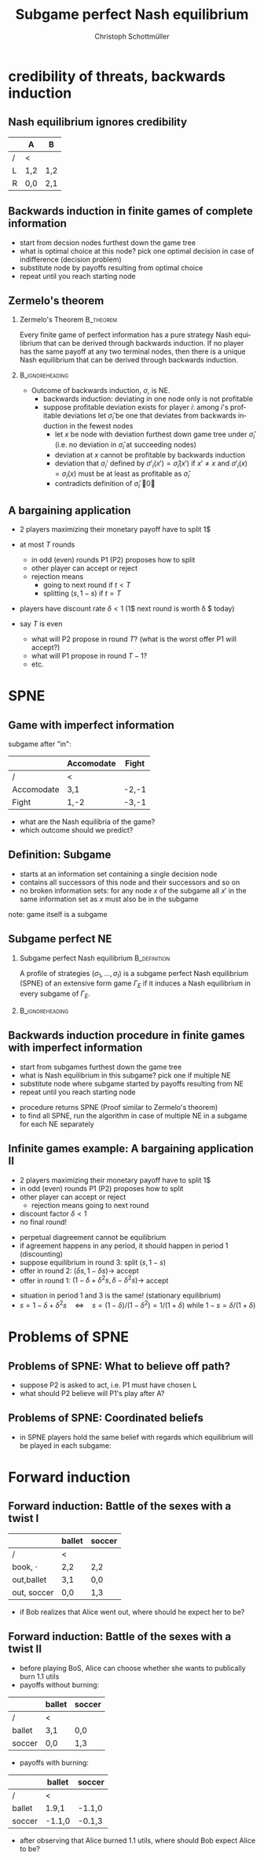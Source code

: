 #+Title: Subgame perfect Nash equilibrium
#+AUTHOR:    Christoph Schottmüller
#+Date: 

#+LANGUAGE:  en
#+OPTIONS:   H:2 num:t toc:nil \n:nil @:t ::t |:t ^:t -:t f:t *:t <:t
#+OPTIONS:   TeX:t LaTeX:t skip:nil d:nil todo:t pri:nil tags:not-in-toc
#+INFOJS_OPT: view:nil toc:nil ltoc:t mouse:underline buttons:0 path:http://orgmode.org/org-info.js
#+EXPORT_SELECT_TAGS: export
#+EXPORT_EXCLUDE_TAGS: noexport


#+startup: beamer
#+LaTeX_CLASS: beamer
#+LaTeX_CLASS_OPTIONS: 
#+BEAMER_FRAME_LEVEL: 2
#+latex_header: \mode<beamer>{\useinnertheme{rounded}\usecolortheme{rose}\usecolortheme{dolphin}\setbeamertemplate{navigation symbols}{}\setbeamertemplate{footline}[frame number]{}}
#+latex_header: \mode<beamer>{\usepackage{amsmath}\usepackage{ae,aecompl}\usepackage{sgame,tikz}\usetikzlibrary{trees}}
#+LATEX_HEADER:\let\oldframe\frame\renewcommand\frame[1][allowframebreaks]{\oldframe[#1]}
#+LATEX_HEADER: \setbeamertemplate{frametitle continuation}[from second]

* credibility of threats, backwards induction
** Nash equilibrium ignores credibility

\begin{figure}[h]
\centering
% First, set the overall layout of the tree
% You might need to play with these sizes to ensure nothing overlaps.
\tikzstyle{level 1}=[level distance=1.5cm, sibling distance=2.5cm]
\tikzstyle{level 2}=[level distance=1.5cm, sibling distance=2.5cm]
\tikzstyle{level 3}=[level distance=1.5cm, sibling distance=1cm]
\begin{tikzpicture}
%Start with the parent node, and slowly build out the tree
% with each "child" representing a new level of the diagram
% each "node" represents a labelled (or unlabeled if you 
% want) node in the diagram.
\node {1}
    child{
        child{
            node{1,2}
                  %Invisible branch to make things align properly.
        } child{edge from parent[draw=none] } 
    edge from parent
    node[left]{L}
    }
    child{
        node{2}
        child{
            node{0,0}
        edge from parent
        node[left]{A}
        }
        child{
            node{2,1}
        edge from parent
        node[right]{B}
        }
    edge from parent
    node[right]{R}
    };
\end{tikzpicture}
\end{figure}

       |     | A  | B  |
       |-----+-----+-----|
       | /   |<    |     |
       | L   | 1,2 | 1,2 |
       | R   | 0,0 | 2,1 |

# (L,A) is NE but not credible; problem: threats off path are not "checked" out and therefore NE cannot avoid incredible threats

** Backwards induction in finite games of complete information
- start from decsion nodes furthest down the game tree
- what is optimal choice at this node? pick one optimal decision in case of indifference (decision problem)
- substitute node by payoffs resulting from optimal choice
- repeat until you reach starting node

** Zermelo's theorem

*** Zermelo's Theorem						  :B_theorem:
    :PROPERTIES:
    :BEAMER_env: theorem
    :END:
Every finite game of  perfect information has a pure strategy Nash equilibrium that can be derived through backwards induction. If no player has the same payoff at any two terminal nodes, then there is a unique Nash equilibrium that can be derived through backwards induction.

*** 							    :B_ignoreheading:
    :PROPERTIES:
    :BEAMER_env: ignoreheading
    :END:

- Outcome of backwards induction, $\sigma$, is NE. 
  - backwards induction: deviating in one node only is not profitable 
  - suppose profitable deviation exists for player $i$: among $i$'s profitable deviations let $\hat \sigma_i$ be one that deviates from backwards induction in the fewest nodes \pause
      - let $x$ be node with deviation furthest down game tree under $\hat\sigma_i$ (i.e. no deviation in $\hat\sigma_i$ at succeeding nodes)
      - deviation at $x$ cannot be profitable by backwards induction
      - deviation that $\sigma_i'$ defined by $\sigma'_i(x')=\hat\sigma_i(x')$ if $x'\neq x$ and $\sigma'_i(x)=\sigma_i(x)$ must be at least as profitable as $\hat\sigma_i$
      - contradicts definition of $\hat \sigma_i$ \qed

** A bargaining application
- 2 players maximizing their monetary payoff have to split 1$
- at most $T$ rounds
   - in odd (even) rounds P1 (P2) proposes how to split
   - other player can accept or reject
   - rejection means
      - going to next round if $t<T$
      - splitting $(s,1-s)$ if $t=T$
- players have discount rate $\delta<1$ (1$ next round is worth \delta $ today)

- say $T$ is even
   - what will P2 propose in round $T$? (what is the worst offer P1 will accept?)
   - what will P1 propose in round $T-1$?
   - etc.

# round T: $(s,1-s)$
# round T-1: P1 proposes $(1-\delta(1-s) ,\delta (1-s))$
# round T-2: P2 proposes $(\delta-\delta^2(1-s),1-\delta+\delta^2(1-s)$
# each round: new offer is \delta*(1-old offer)
# round T-k: Pi proposes \sum_{t=1}^{k-1}\{\delta^{t} (-1)^{t-1}\}+ (-1)^{k-1} \delta^{k}(1-s)$ to other player, this player accepts 

* SPNE
** Game with imperfect information
  \begin{figure}[h]
\centering
% First, set the overall layout of the tree
% You might need to play with these sizes to ensure nothing overlaps.
\tikzstyle{level 1}=[level distance=1.25cm, sibling distance=3.5cm]
\tikzstyle{level 2}=[level distance=1.25cm, sibling distance=4.25cm]
\tikzstyle{level 3}=[level distance=1.5cm, sibling distance=1.5cm]
\tikzstyle{level 4}=[level distance=1.5cm, sibling distance=1.5cm]
\begin{tikzpicture}
%Start with the parent node, and slowly build out the tree
% with each "child" representing a new level of the diagram
% each "node" represents a labelled (or unlabeled if you 
% want) node in the diagram.
\node{E}
    child{
             node{E}
             child{
               node(a){I}
                  child{
               node{-3,-1}
               edge from parent
               node[left]{fight}
               }
             child{
               node{1,-2}
               edge from parent
               node[right]{accommodate}
               }
               edge from parent
               node[left]{fight}
               }
             child{
               node(b){I}
                  child{
               node{-2,1}
               edge from parent
               node[left]{fight}
               }
             child{
               node{3,1}
               edge from parent
               node[right]{accomodate}
               }
               edge from parent
               node[right]{accomodate}
               }
           edge from parent
           node[left]{in}
           }
    child{
         node{0,2}
         edge from parent
         node[right]{out}
         };
\draw [dashed](a)--(b);
\end{tikzpicture}
%\caption{extensive form game with imperfect information}
%\label{fig:ext_game_imperf_info}
\end{figure}

subgame after "in":
|            | Accomodate | Fight |
|------------+------------+-------|
| /          | <          |       |
| Accomodate | 3,1        | -2,-1 |
| Fight      | 1,-2       | -3,-1 |

- what are the Nash equilibria of the game?
- which outcome should we predict?

** Definition: Subgame 
- starts at an information set containing a single decision node
- contains all successors of this node and their successors and so on
- no broken information sets: for any node $x$ of the subgame all $x'$ in the same information set as $x$ must also be in the subgame

\vspace*{1cm}
note: game itself is a subgame

** Subgame perfect NE
*** Subgame perfect Nash equilibrium			       :B_definition:
    :PROPERTIES:
    :BEAMER_env: definition
    :END:
A profile of strategies $(\sigma_1,\dots,\sigma_I)$ is a subgame perfect Nash equilibrium (SPNE) of an extensive form game $\Gamma_E$ if it induces a Nash equilibrium in every subgame of $\Gamma_E$.

*** 							    :B_ignoreheading:
    :PROPERTIES:
    :BEAMER_env: ignoreheading
    :END:

** Backwards induction procedure in finite games with imperfect information
- start from subgames furthest down the game tree
- what is Nash equilibrium in this subgame? pick one if multiple NE 
- substitute node where subgame started by payoffs resulting from NE
- repeat until you reach starting node
\vspace*{1cm}

- procedure returns SPNE (Proof similar to Zermelo's theorem)
- to find all SPNE, run the algorithm in case of multiple NE in a subgame for each NE separately


** Infinite games example: A bargaining application II
- 2 players maximizing their monetary payoff have to split 1$
- in odd (even) rounds P1 (P2) proposes how to split
- other player can accept or reject
   - rejection means going to next round
- discount factor $\delta<1$
- no final round!

\pause
- perpetual diagreement cannot be equilibrium
- if agreement happens in any period, it should happen in period 1 (discounting)
- suppose equilibrium in round 3: split $(s,1-s)$
- offer in round 2: $(\delta s,1-\delta s)\rightarrow$ accept
- offer in round 1: $(1-\delta+\delta^2 s, \delta-\delta^2 s)\rightarrow$ accept 
\pause
- situation in period 1 and 3 is the same! (stationary equilibrium)
- $s=1-\delta+\delta^2 s\quad\Leftrightarrow\quad s=(1-\delta)/(1-\delta^2)=1/(1+\delta)$ while $1-s=\delta/(1+\delta)$


* Problems of SPNE

** Problems of SPNE: What to believe off path?
\begin{figure}[h]
\centering
% First, set the overall layout of the tree
% You might need to play with these sizes to ensure nothing overlaps.
\tikzstyle{level 1}=[level distance=1.5cm, sibling distance=2.5cm]
\tikzstyle{level 2}=[level distance=1.5cm, sibling distance=2.5cm]
\tikzstyle{level 3}=[level distance=1.5cm, sibling distance=2.5cm]
\tikzstyle{level 4}=[level distance=1.5cm, sibling distance=1cm]
\begin{tikzpicture}
%Start with the parent node, and slowly build out the tree
% with each "child" representing a new level of the diagram
% each "node" represents a labelled (or unlabeled if you 
% want) node in the diagram.
\node {1}
    child{
      node{2}
       child{
             node{1}
             child{
             node{0,0}
             edge from parent
             node[left]{C}
              }
              child{
             node{1,2}
             edge from parent
             node[right]{D}
              }
           edge from parent
           node[left]{A}
           }
       child{
         node{0,1}
         edge from parent
         node[right]{B}
         }
      edge from parent
      node[left]{L}
     }
  child{
    node{2,1}
    edge from parent
    node[right]{R}
    };
\end{tikzpicture}
\end{figure}   

- suppose P2 is asked to act, i.e. P1 must have chosen L
- what should P2 believe will P1's play after A?
# P1 chose strictly dominated action! mistake/tremble? irrational? got the payoffs wrong?

** Problems of SPNE: Coordinated beliefs
- in SPNE players hold the same belief with regards which equilibrium will be played in each subgame:

\begin{figure}[h]
\centering
% First, set the overall layout of the tree
% You might need to play with these sizes to ensure nothing overlaps.
\tikzstyle{level 1}=[level distance=1.5cm, sibling distance=2.5cm]
\tikzstyle{level 2}=[level distance=1.5cm, sibling distance=2.5cm]
\tikzstyle{level 3}=[level distance=1.5cm, sibling distance=4cm]
\tikzstyle{level 4}=[level distance=1.5cm, sibling distance=1.5cm]
\begin{tikzpicture}
%Start with the parent node, and slowly build out the tree
% with each "child" representing a new level of the diagram
% each "node" represents a labelled (or unlabeled if you 
% want) node in the diagram.
\node {1}
    child{
      node{2}
       child{
             node{3}
             child{
               node(a){1}
                  child{
               node{7,10,7}
               edge from parent
               node[left]{C}
               }
             child{
               node{0,0,0}
               edge from parent
               node[right]{D}
               }
               edge from parent
               node[left]{C}
               }
             child{
               node(b){1}
                  child{
               node{0,0,0}
               edge from parent
               node[left]{C}
               }
             child{
               node{7,10,7}
               edge from parent
               node[right]{D}
               }
               edge from parent
               node[right]{D}
               }
           edge from parent
           node[left]{A}
           }
       child{
         node{8,6,8}
         edge from parent
         node[right]{B}
         }
      edge from parent
      node[left]{L}
     }
  child{
    node{6,0,6}
    edge from parent
    node[right]{R}
    };
\draw [dashed](a)--(b);
\end{tikzpicture}
\end{figure}

# SPNE: (LC, A,C), (LD,A,D), 50-50mix in simul game L,B before
# how should P2 know whether P1 and P3 can coordinate?
# how should P1 know that P2 knows that he and P3 cannot coordinate? maybe play R although it is not a Nash action


* Forward induction
** Forward induction: Battle of the sexes with a twist I
  \begin{figure}[h]
\centering
% First, set the overall layout of the tree
% You might need to play with these sizes to ensure nothing overlaps.
\tikzstyle{level 1}=[level distance=1.25cm, sibling distance=3.5cm]
\tikzstyle{level 2}=[level distance=1.25cm, sibling distance=4.25cm]
\tikzstyle{level 3}=[level distance=1.5cm, sibling distance=1.5cm]
\tikzstyle{level 4}=[level distance=1.5cm, sibling distance=1.5cm]
\begin{tikzpicture}
%Start with the parent node, and slowly build out the tree
% with each "child" representing a new level of the diagram
% each "node" represents a labelled (or unlabeled if you 
% want) node in the diagram.
\node{Alice}
    child{
             node{Alice}
             child{
               node(a){Bob}
                  child{
               node{3,1}
               edge from parent
               node[left]{ballet}
               }
             child{
               node{0,0}
               edge from parent
               node[right]{soccer}
               }
               edge from parent
               node[left]{ballet}
               }
             child{
               node(b){Bob}
                  child{
               node{0,0}
               edge from parent
               node[left]{ballet}
               }
             child{
               node{1,3}
               edge from parent
               node[right]{soccer}
               }
               edge from parent
               node[right]{soccer}
               }
           edge from parent
           node[left]{go out}
           }
    child{
         node{2,2}
         edge from parent
         node[right]{book}
         };
\draw [dashed](a)--(b);
\end{tikzpicture}
\end{figure}

|               | ballet | soccer |
|---------------+--------+--------|
| /             | <      |        |
| book, $\cdot$ | 2,2    | 2,2    |
| out,ballet    | 3,1    | 0,0    |
| out, soccer   | 0,0    | 1,3    |

- if Bob realizes that Alice went out, where should he expect her to be?

** Forward induction: Battle of the sexes with a twist II

- before playing BoS, Alice can choose whether she wants to publically burn 1.1 utils
- payoffs without burning:
|        | ballet | soccer |
|--------+--------+--------|
| /      | <      |        |
| ballet | 3,1    | 0,0    |
| soccer | 0,0    | 1,3    | 
- payoffs with burning:

|        | ballet | soccer |
|--------+--------+--------|
| /      | <      |        |
| ballet | 1.9,1  | -1.1,0 |
| soccer | -1.1,0 | -0.1,3 |  

- after observing that Alice burned 1.1 utils, where should Bob expect Alice to be?
